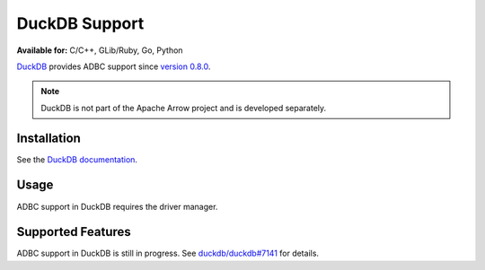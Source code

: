 .. Licensed to the Apache Software Foundation (ASF) under one
.. or more contributor license agreements.  See the NOTICE file
.. distributed with this work for additional information
.. regarding copyright ownership.  The ASF licenses this file
.. to you under the Apache License, Version 2.0 (the
.. "License"); you may not use this file except in compliance
.. with the License.  You may obtain a copy of the License at
..
..   http://www.apache.org/licenses/LICENSE-2.0
..
.. Unless required by applicable law or agreed to in writing,
.. software distributed under the License is distributed on an
.. "AS IS" BASIS, WITHOUT WARRANTIES OR CONDITIONS OF ANY
.. KIND, either express or implied.  See the License for the
.. specific language governing permissions and limitations
.. under the License.

==============
DuckDB Support
==============

**Available for:** C/C++, GLib/Ruby, Go, Python

`DuckDB`_ provides ADBC support since `version 0.8.0
<https://duckdb.org/2023/05/17/announcing-duckdb-080.html>`_.

.. note:: DuckDB is not part of the Apache Arrow project and is
          developed separately.

.. _DuckDB: https://duckdb.org/

Installation
============

See the `DuckDB documentation
<https://duckdb.org/docs/installation/>`_.

Usage
=====

ADBC support in DuckDB requires the driver manager.

.. tab-set::

   .. tab-item:: C++
      :sync: cpp

      .. code-block:: cpp

         #include "adbc.h"

         // Ignoring error handling
         struct AdbcDatabase database;
         AdbcDatabaseNew(&database, nullptr);
         AdbcDatabaseSetOption(&database, "driver", "PATH/TO/libduckdb.so", nullptr);
         AdbcDatabaseSetOption(&database, "entrypoint", "duckdb_adbc_init", nullptr);
         AdbcDatabaseInit(&database, nullptr);

   .. tab-item:: Go
      :sync: go

      You must have ``libduckdb.so`` on your ``LD_LIBRARY_PATH``, or
      in the same directory as the executable when you run this.  This
      requires CGO and loads the DuckDB driver.

      .. code-block:: go

         import (
            "context"

            "github.com/apache/arrow-adbc/go/adbc"
            "github.com/apache/arrow-adbc/go/adbc/drivermgr"
         )

         func main() {
            var drv drivermgr.Driver
            db, err := drv.NewDatabase(map[string]string{
               "driver": "libduckdb.so",
               "entrypoint": "duckdb_adbc_init",
            })
            if err != nil {
               // handle error
            }

            cnxn, err := db.Open(context.Background())
            if err != nil {
               // handle error
            }
            defer cnxn.Close()
         }

   .. tab-item:: Python
      :sync: python

      See :ref:`recipe-driver-manager-duckdb`.


Supported Features
==================

ADBC support in DuckDB is still in progress.  See `duckdb/duckdb#7141
<https://github.com/duckdb/duckdb/issues/7141>`_ for details.
